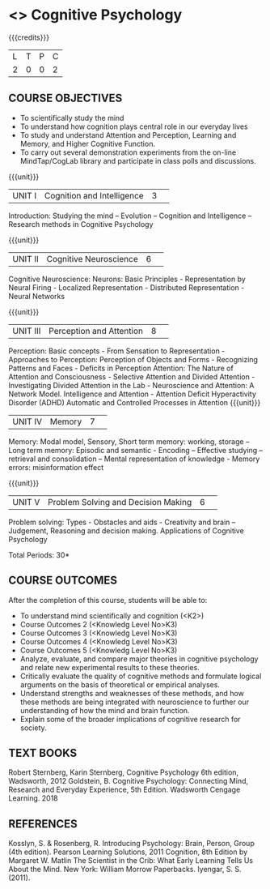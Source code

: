 * <<<S2>>> Cognitive Psychology
:properties:
:author: Dr S Nanda, Dr T T Mirnalinee & Dr R Kanchana
:date: 
:end:

#+startup: showall
#+begin_comment
This version uploaded by RK. Course outcomes - should they be rewritten to match the units?

#+end_comment


{{{credits}}}
|L|T|P|C|
|2|0|0|2|

** COURSE OBJECTIVES
 
- To  scientifically study the mind
- To understand how   cognition plays central role in our everyday lives
- To study and understand Attention and Perception, Learning and Memory, and Higher Cognitive Function.  
- To carry out several demonstration experiments from the on-line MindTap/CogLab library and participate in class polls and discussions.   


{{{unit}}}
|UNIT I|Cognition and Intelligence |3| 
Introduction: Studying the mind – Evolution – Cognition and Intelligence – Research methods in Cognitive Psychology

{{{unit}}}
|UNIT II|Cognitive Neuroscience |6| 
Cognitive Neuroscience: Neurons: Basic Principles - Representation by Neural Firing - Localized Representation - Distributed Representation - Neural Networks

{{{unit}}}
|UNIT III|Perception and Attention|8| 
Perception: Basic concepts - From Sensation to Representation - Approaches to Perception: Perception of Objects and Forms - Recognizing Patterns and Faces - Deficits in Perception
Attention: The Nature of Attention and Consciousness - Selective Attention and Divided Attention - Investigating Divided Attention in the Lab - Neuroscience and Attention: A Network Model. Intelligence and Attention - Attention Deficit Hyperactivity Disorder (ADHD)
Automatic and Controlled Processes in Attention
{{{unit}}}
|UNIT IV|Memory|7| 
Memory: Modal model, Sensory, Short term memory: working, storage – Long term memory: Episodic and semantic -  Encoding – Effective studying – retrieval and consolidation – Mental representation of knowledge - Memory errors: misinformation effect

{{{unit}}}
|UNIT V|Problem Solving and Decision Making|6| 
Problem solving: Types -  Obstacles and aids - Creativity and brain – Judgement, Reasoning and decision making. 
 Applications of Cognitive Psychology


\hfill *Total Periods: 30*

** COURSE OUTCOMES
After the completion of this course, students will be able to: 
- To understand mind scientifically and cognition (<K2>) 
- Course Outcomes 2 (<Knowledg Level No>K3)
- Course Outcomes 3 (<Knowledg Level No>K3)
- Course Outcomes 4 (<Knowledg Level No>K3)
- Course Outcomes 5 (<Knowledg Level No>K3)
- Analyze, evaluate, and compare major theories in cognitive psychology and relate new experimental results to these theories. 
- Critically evaluate the quality of cognitive methods and formulate logical arguments on the basis of theoretical or empirical analyses.
- Understand  strengths and weaknesses of these methods, and how these methods are being integrated with neuroscience to further our understanding of how the mind and brain function.
- Explain some of the broader implications of cognitive research for society. 

** TEXT BOOKS
    Robert Sternberg, Karin Sternberg, Cognitive Psychology 6th edition, Wadsworth, 2012
Goldstein, B. Cognitive Psychology: Connecting Mind, Research and Everyday Experience, 5th Edition. Wadsworth Cengage Learning. 2018
** REFERENCES
Kosslyn, S. & Rosenberg, R. Introducing Psychology: Brain, Person, Group (4th edition).  Pearson Learning Solutions, 2011
 Cognition, 8th Edition by Margaret W. Matlin  
 The Scientist in the Crib: What Early Learning Tells Us About the Mind. New York: William Morrow Paperbacks. Iyengar, S. S. (2011).
